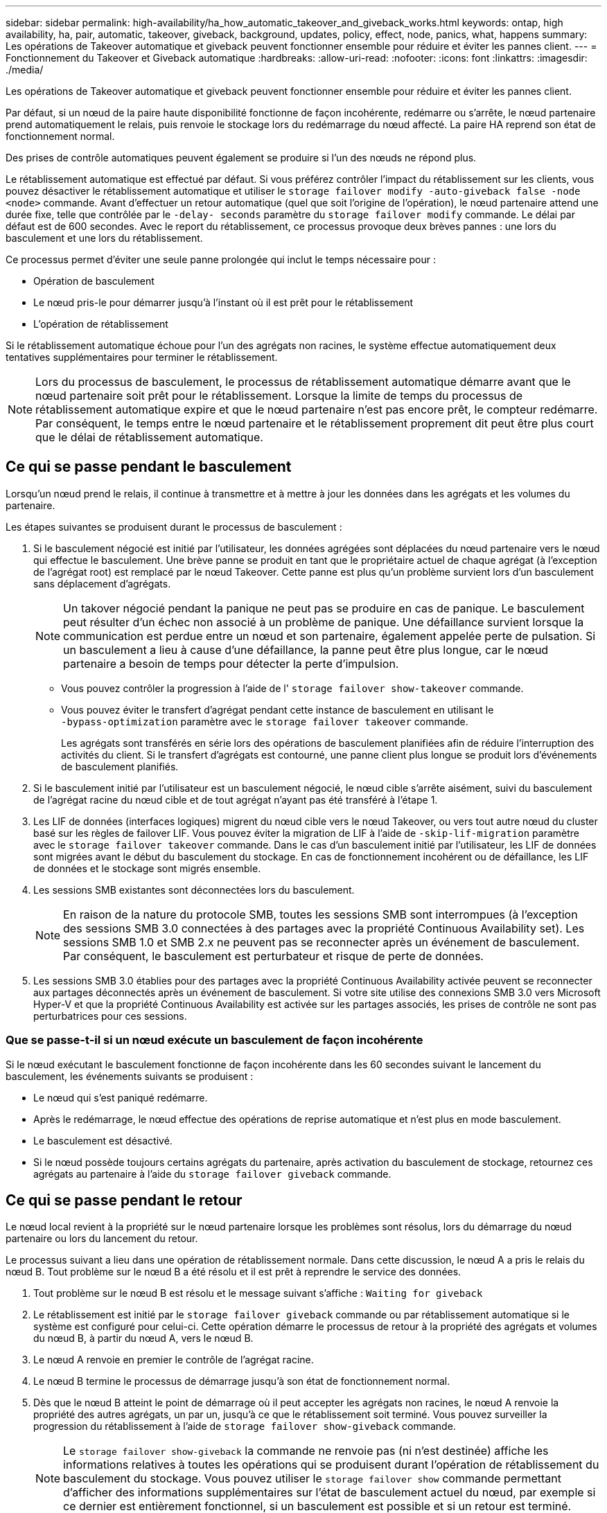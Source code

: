 ---
sidebar: sidebar 
permalink: high-availability/ha_how_automatic_takeover_and_giveback_works.html 
keywords: ontap, high availability, ha, pair, automatic, takeover, giveback, background, updates, policy, effect, node, panics, what, happens 
summary: Les opérations de Takeover automatique et giveback peuvent fonctionner ensemble pour réduire et éviter les pannes client. 
---
= Fonctionnement du Takeover et Giveback automatique
:hardbreaks:
:allow-uri-read: 
:nofooter: 
:icons: font
:linkattrs: 
:imagesdir: ./media/


[role="lead"]
Les opérations de Takeover automatique et giveback peuvent fonctionner ensemble pour réduire et éviter les pannes client.

Par défaut, si un nœud de la paire haute disponibilité fonctionne de façon incohérente, redémarre ou s'arrête, le nœud partenaire prend automatiquement le relais, puis renvoie le stockage lors du redémarrage du nœud affecté. La paire HA reprend son état de fonctionnement normal.

Des prises de contrôle automatiques peuvent également se produire si l'un des nœuds ne répond plus.

Le rétablissement automatique est effectué par défaut. Si vous préférez contrôler l'impact du rétablissement sur les clients, vous pouvez désactiver le rétablissement automatique et utiliser le `storage failover modify -auto-giveback false -node <node>` commande. Avant d'effectuer un retour automatique (quel que soit l'origine de l'opération), le nœud partenaire attend une durée fixe, telle que contrôlée par le `-delay- seconds` paramètre du `storage failover modify` commande. Le délai par défaut est de 600 secondes. Avec le report du rétablissement, ce processus provoque deux brèves pannes : une lors du basculement et une lors du rétablissement.

Ce processus permet d'éviter une seule panne prolongée qui inclut le temps nécessaire pour :

* Opération de basculement
* Le nœud pris-le pour démarrer jusqu'à l'instant où il est prêt pour le rétablissement
* L'opération de rétablissement


Si le rétablissement automatique échoue pour l'un des agrégats non racines, le système effectue automatiquement deux tentatives supplémentaires pour terminer le rétablissement.


NOTE: Lors du processus de basculement, le processus de rétablissement automatique démarre avant que le nœud partenaire soit prêt pour le rétablissement. Lorsque la limite de temps du processus de rétablissement automatique expire et que le nœud partenaire n'est pas encore prêt, le compteur redémarre. Par conséquent, le temps entre le nœud partenaire et le rétablissement proprement dit peut être plus court que le délai de rétablissement automatique.



== Ce qui se passe pendant le basculement

Lorsqu'un nœud prend le relais, il continue à transmettre et à mettre à jour les données dans les agrégats et les volumes du partenaire.

Les étapes suivantes se produisent durant le processus de basculement :

. Si le basculement négocié est initié par l'utilisateur, les données agrégées sont déplacées du nœud partenaire vers le nœud qui effectue le basculement. Une brève panne se produit en tant que le propriétaire actuel de chaque agrégat (à l'exception de l'agrégat root) est remplacé par le nœud Takeover. Cette panne est plus qu'un problème survient lors d'un basculement sans déplacement d'agrégats.
+

NOTE: Un takover négocié pendant la panique ne peut pas se produire en cas de panique.  Le basculement peut résulter d'un échec non associé à un problème de panique. Une défaillance survient lorsque la communication est perdue entre un nœud et son partenaire, également appelée perte de pulsation. Si un basculement a lieu à cause d'une défaillance, la panne peut être plus longue, car le nœud partenaire a besoin de temps pour détecter la perte d'impulsion.

+
** Vous pouvez contrôler la progression à l'aide de l' `storage failover show‑takeover` commande.
** Vous pouvez éviter le transfert d'agrégat pendant cette instance de basculement en utilisant le `‑bypass‑optimization` paramètre avec le `storage failover takeover` commande.
+
Les agrégats sont transférés en série lors des opérations de basculement planifiées afin de réduire l'interruption des activités du client. Si le transfert d'agrégats est contourné, une panne client plus longue se produit lors d'événements de basculement planifiés.



. Si le basculement initié par l'utilisateur est un basculement négocié, le nœud cible s'arrête aisément, suivi du basculement de l'agrégat racine du nœud cible et de tout agrégat n'ayant pas été transféré à l'étape 1.
. Les LIF de données (interfaces logiques) migrent du nœud cible vers le nœud Takeover, ou vers tout autre nœud du cluster basé sur les règles de failover LIF. Vous pouvez éviter la migration de LIF à l'aide de `‑skip‑lif-migration` paramètre avec le `storage failover takeover` commande. Dans le cas d'un basculement initié par l'utilisateur, les LIF de données sont migrées avant le début du basculement du stockage.  En cas de fonctionnement incohérent ou de défaillance, les LIF de données et le stockage sont migrés ensemble.
. Les sessions SMB existantes sont déconnectées lors du basculement.
+

NOTE: En raison de la nature du protocole SMB, toutes les sessions SMB sont interrompues (à l'exception des sessions SMB 3.0 connectées à des partages avec la propriété Continuous Availability set). Les sessions SMB 1.0 et SMB 2.x ne peuvent pas se reconnecter après un événement de basculement. Par conséquent, le basculement est perturbateur et risque de perte de données.

. Les sessions SMB 3.0 établies pour des partages avec la propriété Continuous Availability activée peuvent se reconnecter aux partages déconnectés après un événement de basculement. Si votre site utilise des connexions SMB 3.0 vers Microsoft Hyper-V et que la propriété Continuous Availability est activée sur les partages associés, les prises de contrôle ne sont pas perturbatrices pour ces sessions.




=== Que se passe-t-il si un nœud exécute un basculement de façon incohérente

Si le nœud exécutant le basculement fonctionne de façon incohérente dans les 60 secondes suivant le lancement du basculement, les événements suivants se produisent :

* Le nœud qui s'est paniqué redémarre.
* Après le redémarrage, le nœud effectue des opérations de reprise automatique et n'est plus en mode basculement.
* Le basculement est désactivé.
* Si le nœud possède toujours certains agrégats du partenaire, après activation du basculement de stockage, retournez ces agrégats au partenaire à l'aide du `storage failover giveback` commande.




== Ce qui se passe pendant le retour

Le nœud local revient à la propriété sur le nœud partenaire lorsque les problèmes sont résolus, lors du démarrage du nœud partenaire ou lors du lancement du retour.

Le processus suivant a lieu dans une opération de rétablissement normale. Dans cette discussion, le nœud A a pris le relais du nœud B. Tout problème sur le nœud B a été résolu et il est prêt à reprendre le service des données.

. Tout problème sur le nœud B est résolu et le message suivant s'affiche : `Waiting for giveback`
. Le rétablissement est initié par le `storage failover giveback` commande ou par rétablissement automatique si le système est configuré pour celui-ci. Cette opération démarre le processus de retour à la propriété des agrégats et volumes du nœud B, à partir du nœud A, vers le nœud B.
. Le nœud A renvoie en premier le contrôle de l'agrégat racine.
. Le nœud B termine le processus de démarrage jusqu'à son état de fonctionnement normal.
. Dès que le nœud B atteint le point de démarrage où il peut accepter les agrégats non racines, le nœud A renvoie la propriété des autres agrégats, un par un, jusqu'à ce que le rétablissement soit terminé. Vous pouvez surveiller la progression du rétablissement à l'aide de `storage failover show-giveback` commande.
+

NOTE: Le `storage failover show-giveback` la commande ne renvoie pas (ni n'est destinée) affiche les informations relatives à toutes les opérations qui se produisent durant l'opération de rétablissement du basculement du stockage. Vous pouvez utiliser le `storage failover show` commande permettant d'afficher des informations supplémentaires sur l'état de basculement actuel du nœud, par exemple si ce dernier est entièrement fonctionnel, si un basculement est possible et si un retour est terminé.

+
Les E/S sont reprises pour chaque agrégat après le rétablissement de cet agrégat, ce qui réduit la fenêtre de l'interruption globale.





== LA politique DE HAUTE DISPONIBILITÉ et ses effets sur le basculement et le rétablissement

ONTAP attribue automatiquement une stratégie de haute disponibilité de CFO (basculement du contrôleur) et de SFO (basculement du stockage) à un agrégat. Cette règle détermine la façon dont des opérations de basculement du stockage se déroulent pour l'agrégat et ses volumes.

Les deux options, CFO et SFO, déterminent la séquence de contrôle de l'agrégat que ONTAP utilise lors des opérations de basculement et de rétablissement du stockage.

Bien que les termes CFO et SFO sont parfois utilisés de manière informelle pour les opérations de basculement de stockage (basculement et rétablissement), ils représentent réellement la politique de haute disponibilité attribuée aux agrégats. Par exemple, les termes agrégat SFO ou agrégat CFO font simplement référence à l'affectation des règles haute disponibilité de l'agrégat.

Les règles HAUTE DISPONIBILITÉ affectent les opérations de basculement et de rétablissement :

* Les agrégats créés sur les systèmes ONTAP (à l'exception de l'agrégat racine qui contient le volume racine) disposent d'une règle de haute disponibilité SFO. Le basculement initié manuellement est optimisé pour les performances en déplaçant des agrégats SFO (non racine) en série vers le partenaire avant le basculement. Lors du processus de rétablissement, les agrégats sont remis en série après le démarrage du système de basculement et les applications de gestion sont en ligne, ce qui permet au nœud de recevoir ses agrégats.
* Étant donné que les opérations de transfert d'agrégats impliquent la réaffectation de la propriété des disques dans l'agrégat et le transfert du contrôle d'un nœud vers son partenaire, seuls les agrégats disposant d'une politique de haute disponibilité du SFO sont éligibles pour le transfert de ces agrégats.
* L'agrégat root dispose toujours d'une politique de CFO de haute disponibilité et est redonné au début de l'opération de rétablissement. Ceci est nécessaire pour permettre au système de reprise de démarrer. Tous les autres agrégats sont remis en série une fois le processus de démarrage terminé et les applications de gestion sont en ligne, ce qui permet au nœud de recevoir ses agrégats.



NOTE: La modification de la politique HA d'un agrégat de SFO vers le CFO est une opération en mode maintenance. Ne modifiez pas ce paramètre à moins d'être invité par un représentant du service clientèle.



== Comment les mises à jour d'arrière-plan affectent le basculement et le rétablissement

Les mises à jour en arrière-plan du firmware du disque affectent les opérations de basculement, de rétablissement et de transfert d'agrégats HA différemment, selon le mode de lancement de ces opérations.

La liste ci-dessous décrit la manière dont les mises à jour du firmware des disques en arrière-plan affectent le basculement, le rétablissement et le transfert d'agrégats :

* Si la mise à jour du firmware d'un disque en arrière-plan se produit sur un des nœuds, les opérations de basculement lancées manuellement sont retardées jusqu'à ce que la mise à jour du firmware du disque soit terminée sur ce disque. Si la mise à jour du firmware du disque en arrière-plan prend plus de 120 secondes, les opérations de basculement sont abandonnées et doivent être redémarrées manuellement après la fin de la mise à jour du firmware des disques. Si le basculement a été initié par le `‑bypass‑optimization` paramètre du `storage failover takeover` commande définie sur `true`, la mise à jour du micrologiciel du disque en arrière-plan effectuée sur le nœud de destination n'affecte pas le basculement.
* Si une mise à jour du firmware du disque en arrière-plan est effectuée sur un disque du nœud source (ou basculement), et l'acquisition a été lancée manuellement avec le `‑options` paramètre du `storage failover takeover` commande définie sur `immediate`, les opérations de basculement commencent immédiatement.
* Si la mise à jour du firmware d'un disque en arrière-plan se produit sur un nœud et qu'elle fonctionne de façon incohérente, le basculement du nœud mis à niveau commence immédiatement.
* Si une mise à jour du firmware du disque en arrière-plan est effectuée sur un disque sur un des nœuds, le rétablissement d'agrégats de données est retardé jusqu'à ce que la mise à jour du firmware du disque soit terminée sur ce disque.
* Si la mise à jour du firmware du disque en arrière-plan prend plus de 120 secondes, les opérations de rétablissement sont abandonnées et doivent être redémarrées manuellement une fois la mise à jour du firmware du disque terminée.
* Si une mise à jour du firmware du disque en arrière-plan se produit sur un disque de l'un des nœuds, les opérations de transfert des agrégats sont retardées jusqu'à ce que la mise à jour du firmware du disque soit terminée sur ce disque. Si la mise à jour du firmware du disque en arrière-plan prend plus de 120 secondes, les opérations de transfert d'agrégats sont abandonnées et doivent être redémarrées manuellement après la fin de la mise à jour du firmware des disques. Si le transfert d'agrégats a été initié avec le `-override-destination-checks` du `storage aggregate relocation` commande définie sur `true`, la mise à jour du firmware du disque en arrière-plan effectuée sur le nœud de destination n'affecte pas le transfert d'agrégats.

